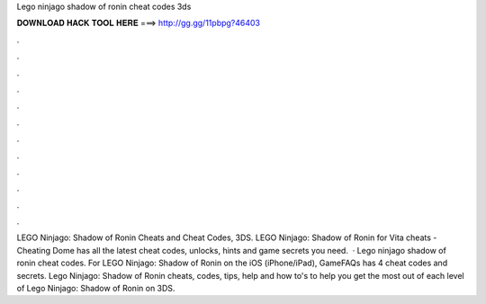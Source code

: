 Lego ninjago shadow of ronin cheat codes 3ds

𝐃𝐎𝐖𝐍𝐋𝐎𝐀𝐃 𝐇𝐀𝐂𝐊 𝐓𝐎𝐎𝐋 𝐇𝐄𝐑𝐄 ===> http://gg.gg/11pbpg?46403

.

.

.

.

.

.

.

.

.

.

.

.

LEGO Ninjago: Shadow of Ronin Cheats and Cheat Codes, 3DS. LEGO Ninjago: Shadow of Ronin for Vita cheats - Cheating Dome has all the latest cheat codes, unlocks, hints and game secrets you need.  · Lego ninjago shadow of ronin cheat codes. For LEGO Ninjago: Shadow of Ronin on the iOS (iPhone/iPad), GameFAQs has 4 cheat codes and secrets. Lego Ninjago: Shadow of Ronin cheats, codes, tips, help and how to's to help you get the most out of each level of Lego Ninjago: Shadow of Ronin on 3DS.